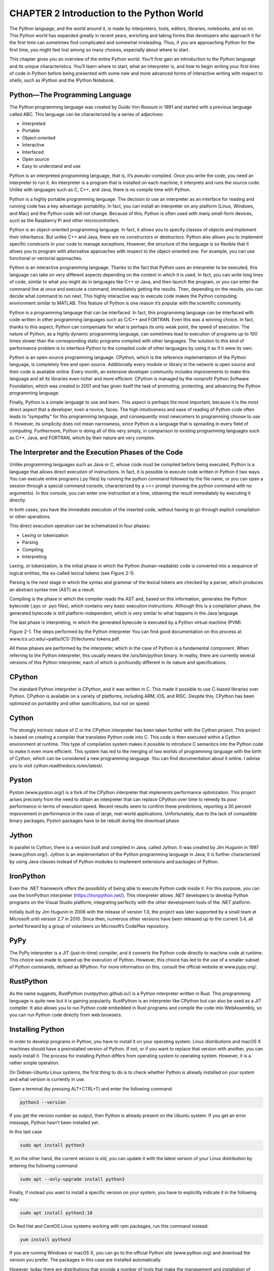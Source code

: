 CHAPTER 2 Introduction to the Python World
==========================================

The Python language, and the world around it, is made by interpreters, tools, editors, libraries, notebooks, and so 
on. This Python world has expanded greatly in recent years, enriching and taking forms that developers who approach 
it for the first time can sometimes find complicated and somewhat misleading. Thus, if you are approaching Python 
for the first time, you might feel lost among so many choices, especially about where to start.

This chapter gives you an overview of the entire Python world. You’ll first gain an introduction to the Python 
language and its unique characteristics. You’ll learn where to start, what an interpreter is, and how to begin 
writing your first lines of code in Python before being presented with some new and more advanced forms of 
interactive writing with respect to shells, such as IPython and the IPython Notebook.

Python—The Programming Language
-------------------------------

The Python programming language was created by Guido Von Rossum in 1991 and started with a previous language called 
ABC. This language can be characterized by a series of adjectives:

• Interpreted

• Portable

• Object-oriented

• Interactive

• Interfaced

• Open source

• Easy to understand and use

Python is an interpreted programming language, that is, it’s pseudo-compiled. Once you write the code, you need an 
interpreter to run it. An interpreter is a program that is installed on each machine; it interprets and runs the 
source code. Unlike with languages such as C, C++, and Java, there is no compile time with Python.

Python is a highly portable programming language. The decision to use an interpreter as an interface for reading 
and running code has a key advantage: portability. In fact, you can install an interpreter on any platform (Linux, 
Windows, and Mac) and the Python code will not change. Because of this, Python is often used with many small-form 
devices, such as the Raspberry Pi and other microcontrollers.

Python is an object-oriented programming language. In fact, it allows you to specify classes of objects and 
implement their inheritance. But unlike C++ and Java, there are no constructors or destructors. Python also allows 
you to implement specific constructs in your code to manage exceptions. However, the structure of the language is 
so flexible that it allows you to program with alternative approaches with respect to the object-oriented one. For 
example, you can use functional or vectorial approaches.

Python is an interactive programming language. Thanks to the fact that Python uses an interpreter to be executed, 
this language can take on very different aspects depending on the context in which it is used. In fact, you can 
write long lines of code, similar to what you might do in languages like C++ or Java, and then launch the program, 
or you can enter the command line at once and execute a command, immediately getting the results. Then, depending 
on the results, you can decide what command to run next. This highly interactive way to execute code makes the 
Python computing environment similar to MATLAB. This feature of Python is one reason it’s popular with the 
scientific community.

Python is a programming language that can be interfaced. In fact, this programming language can be interfaced with 
code written in other programming languages such as C/C++ and FORTRAN. Even this was a winning choice. In fact, 
thanks to this aspect, Python can compensate for what is perhaps its only weak point, the speed of execution. The 
nature of Python, as a highly dynamic programming language, can sometimes lead to execution of programs up to 100 
times slower than the corresponding static programs compiled with other languages. The solution to this kind of 
performance problem is to interface Python to the compiled code of other languages by using it as if it were its 
own.

Python is an open-source programming language. CPython, which is the reference implementation of the Python 
language, is completely free and open source. Additionally every module or library in the network is open source 
and their code is available online. Every month, an extensive developer community includes improvements to make 
this language and all its libraries even richer and more efficient. CPython is managed by the nonprofit Python 
Software Foundation, which was created in 2001 and has given itself the task of promoting, protecting, and 
advancing the Python programming language.

Finally, Python is a simple language to use and learn. This aspect is perhaps the most important, because it is the 
most direct aspect that a developer, even a novice, faces. The high intuitiveness and ease of reading of Python 
code often leads to “sympathy” for this programming language, and consequently most newcomers to programming choose 
to use it. However, its simplicity does not mean narrowness, since Python is a language that is spreading in every 
field of computing. Furthermore, Python is doing all of this very simply, in comparison to existing programming 
languages such as C++, Java, and FORTRAN, which by their nature are very complex.

The Interpreter and the Execution Phases of the Code
----------------------------------------------------

Unlike programming languages such as Java or C, whose code must be compiled before being executed, Python is a 
language that allows direct execution of instructions. In fact, it is possible to execute code written in Python it 
two ways. You can execute entire programs (.py files) by running the python command followed by the file name, or 
you can open a session through a special command console, characterized by a >>> prompt (running the python command 
with no arguments). In this console, you can enter one instruction at a time, obtaining the result immediately by 
executing it directly.

In both cases, you have the immediate execution of the inserted code, without having to go through explicit 
compilation or other operations.

This direct execution operation can be schematized in four phases:

• Lexing or tokenization

• Parsing

• Compiling

• Interpreting

Lexing, or tokenization, is the initial phase in which the Python (human-readable) code is converted into a 
sequence of logical entities, the so-called lexical tokens (see Figure 2-1).

Parsing is the next stage in which the syntax and grammar of the lexical tokens are checked by a parser, which 
produces an abstract syntax tree (AST) as a result.

Compiling is the phase in which the compiler reads the AST and, based on this information, generates the Python 
bytecode (.pyc or .pyo files), which contains very basic execution instructions. Although this is a compilation 
phase, the generated bytecode is still platform-independent, which is very similar to what happens in the Java 
language.

The last phase is interpreting, in which the generated bytecode is executed by a Python virtual machine (PVM).

Figure 2-1. The steps performed by the Python interpreter You can find good documentation on this process at 
www.ics.uci.edu/~pattis/ICS-31/lectures/ tokens.pdf.

All these phases are performed by the interpreter, which in the case of Python is a fundamental component. When 
referring to the Python interpreter, this usually means the /urs/bin/python binary. In reality, there are currently 
several versions of this Python interpreter, each of which is profoundly different in its nature and 
specifications.

CPython
-------

The standard Python interpreter is CPython, and it was written in C. This made it possible to use C-based libraries 
over Python. CPython is available on a variety of platforms, including ARM, iOS, and RISC. Despite this, CPython 
has been optimized on portability and other specifications, but not on speed.

Cython
------

The strongly intrinsic nature of C in the CPython interpreter has been taken further with the Cython project. This 
project is based on creating a compiler that translates Python code into C. This code is then executed within a 
Cython environment at runtime. This type of compilation system makes it possible to introduce C semantics into the 
Python code to make it even more efficient. This system has led to the merging of two worlds of programming 
language with the birth of Cython, which can be considered a new programming language. You can find documentation 
about it online. I advise you to visit cython.readthedocs.io/en/latest/.

Pyston
------

Pyston (www.pyston.org/) is a fork of the CPython interpreter that implements performance optimization. This 
project arises precisely from the need to obtain an interpreter that can replace CPython over time to remedy its 
poor performance in terms of execution speed. Recent results seem to confirm these predictions, reporting a 30 
percent improvement in performance in the case of large, real-world applications. Unfortunately, due to the lack of 
compatible binary packages, Pyston packages have to be rebuilt during the download phase.


Jython
------

In parallel to Cython, there is a version built and compiled in Java, called Jython. It was created by Jim Hugunin 
in 1997 (www.jython.org/). Jython is an implementation of the Python programming language in Java; it is further 
characterized by using Java classes instead of Python modules to implement extensions and packages of Python.

IronPython
----------

Even the .NET framework offers the possibility of being able to execute Python code inside it. For this purpose, 
you can use the IronPython interpreter (https://ironpython.net/). This interpreter allows .NET developers to 
develop Python programs on the Visual Studio platform, integrating perfectly with the other development tools of 
the .NET platform.

Initially built by Jim Hugunin in 2006 with the release of version 1.0, the project was later supported by a small 
team at Microsoft until version 2.7 in 2010. Since then, numerous other versions have been released up to the 
current 3.4, all ported forward by a group of volunteers on Microsoft’s CodePlex repository.

PyPy
----

The PyPy interpreter is a JIT (just-in-time) compiler, and it converts the Python code directly to machine code at 
runtime. This choice was made to speed up the execution of Python. However, this choice has led to the use of a 
smaller subset of Python commands, defined as RPython. For more information on this, consult the official website 
at www.pypy.org/.

RustPython
----------

As the name suggests, RustPython (rustpython.github.io/) is a Python interpreter written in Rust. This programming 
language is quite new but it is gaining popularity. RustPython is an interpreter like CPython but can also be used 
as a JIT compiler. It also allows you to run Python code embedded in Rust programs and compile the code into 
WebAssembly, so you can run Python code directly from web browsers.

Installing Python
-----------------

In order to develop programs in Python, you have to install it on your operating system. Linux distributions and 
macOS X machines should have a preinstalled version of Python. If not, or if you want to replace that version with 
another, you can easily install it. The process for installing Python differs from operating system to operating 
system. However, it is a rather simple operation.

On Debian-Ubuntu Linux systems, the first thing to do is to check whether Python is already installed on your 
system and what version is currently in use.

Open a terminal (by pressing ALT+CTRL+T) and enter the following command:

.. code:: Python

   python3 --version

If you get the version number as output, then Python is already present on the Ubuntu system. If you get an error 
message, Python hasn’t been installed yet.

In this last case

.. code:: Python
   
   sudo apt install python3

If, on the other hand, the current version is old, you can update it with the latest version of your Linux 
distribution by entering the following command:

.. code:: Python

   sudo apt --only-upgrade install python3

Finally, if instead you want to install a specific version on your system, you have to explicitly indicate it in 
the following way:

.. code:: Python

   sudo apt install python3.10

On Red Hat and CentOS Linux systems working with rpm packages, run this command instead:

.. code:: Python

   yum install python3

If you are running Windows or macOS X, you can go to the official Python site (www.python.org) and download the 
version you prefer. The packages in this case are installed automatically.

However, today there are distributions that provide a number of tools that make the management and installation of 
Python, all libraries, and associated applications easier. I strongly recommend you choose one of the distributions 
available online.

Python Distributions
--------------------

Due to the success of the Python programming language, many Python tools have been developed to meet various 
functionalities over the years. There are so many that it’s virtually impossible to manage all of them manually.

In this regard, many Python distributions efficiently manage hundreds of Python packages. In fact, instead of 
individually downloading the interpreter, which includes only the standard libraries, and then needing to 
individually install all the additional libraries, it is much easier to install a Python distribution.

At the heart of these distributions are the package managers, which are nothing more than applications that 
automatically manage, install, upgrade, configure, and remove Python packages that are part of the distribution.

Their functionality is very useful, since the user simply makes a request regarding a particular package (which 
could be an installation for example). Then the package manager, usually via the Internet, performs the operation 
by analyzing the necessary version, alongside all dependencies with any other packages, and downloads them if they 
are not present.

Anaconda
--------

Anaconda is a free distribution of Python packages distributed by Continuum Analytics (www.anaconda.com). This 
distribution supports Linux, Windows, and macOS X operating systems. Anaconda, in addition to providing the latest 
packages released in the Python world, comes bundled with most of the tools you need to set up a Python development 
environment.

Indeed, when you install the Anaconda distribution on your system, you can use many tools and applications 
described in this chapter, without worrying about having to install and manage them separately. The basic 
distribution includes Spyder, an IDE used to develop complex Python programs, Jupyter Notebook, a wonderful tool 
for working interactively with Python in a graphical and orderly way, and Anaconda Navigator, a graphical panel for 
managing packages and virtual environments.

The management of the entire Anaconda distribution is performed by an application called conda. This is the package 
manager and the environment manager of the Anaconda distribution and it handles all of the packages and their 
versions.

.. code:: Python

   conda install <package name>

One of the most interesting aspects of this distribution is the ability to manage multiple development 
environments, each with its own version of Python. With Anaconda, you can work simultaneously and independently 
with different Python versions at the same time, by creating several virtual environments. You can create, for 
instance, an environment based on Python 3.11 even if the current Python version is still 3.10 in your system. To 
do this, you write the following command via the console:

.. code:: Python

   conda create -n py311 python=3.11 anaconda

This will generate a new Anaconda virtual environment with all the packages related to the Python 3.11 version. 
This installation will not affect the Python version installed on your system and won’t generate any conflicts. 
When you no longer need the new virtual environment, you can simply uninstall it, leaving the Python system 
installed on your operating system completely unchanged. Once it’s installed, you can activate the new environment 
by entering the following command:

.. code:: Python

   source activate py311

On Windows, use this command instead:

.. code:: Python

   activate py311 
   C:\Users\Fabio>activate py311 
   (py311) C:\Users\Fabio>

You can create as many versions of Python as you want; you need only to change the parameter passed with the python 
option in the conda create command. When you want to return to work with the original Python version, use the 
following command:

.. code:: Python

   source deactivate

On Windows, use this command:

.. code:: Python

   (py311) C:\Users\Fabio>deactivate 
   Deactivating environment "py311"... 
   C:\Users\Fabio>

Anaconda Navigator
------------------

Although at the base of the Anaconda distribution there is the conda command for the management of packages and 
virtual environments, working through the command console is not always practical and efficient. As you will see in 
the following chapters of the book, Anaconda provides a graphical tool called Anaconda Navigator, which allows you 
to manage the virtual environments and related packages in a graphical and very simplified way (see Figure 2-2).


Figure 2-2. Home panel of Anaconda Navigator

Anaconda Navigator is mainly composed of four panels:

• Home

• Environments

• Learning

• Community

Each of them is selectable through the list of buttons clearly visible on the left.

The Home panel presents all the Python (and also R) development applications installed (or available) for a given 
virtual environment. By default, Anaconda Navigator will show the base operating system environment, referred as 
base(root) in the top-center drop-down menu (see Figure 2-2).

The second panel, called Environments, shows all the virtual environments created in the distribution (see Figure 
2-3). From there, it is possible to select the virtual environment to activate by clicking it directly. It will 
display all the packages installed (or available) on that virtual environment, with the relative versions.

Figure 2-3. Environments panel on Anaconda Navigator

Also from the Environments panel it is possible to create new virtual environments, selecting the basic Python 
version. Similarly, the same virtual environments can be deleted, cloned, backed up, or imported using the menu 
shown in Figure 2-4.

Figure 2-4. Button menu for managing virtual environments in Anaconda Navigator

But that is not all. Anaconda Navigator is not only a useful application for managing Python applications, virtual 
environments, and packages. In the third panel, called Learning (see Figure 2-5), it provides links to the main 
sites of many useful Python libraries (including those covered in this book). By clicking one of these links, you 
can access a lot of documentation. This is always useful to have on hand if you program in Python on a daily basis.

Figure 2-5. Learning panel of Anaconda Navigator

An identical panel to this is the next one, called Community. There are links here too, but this time to forums 
from the main Python development and Data Analytics communities.

The Anaconda platform, with its multiple applications and Anaconda Navigator, allows developers to take advantage 
of this simple and organized work environment and be well prepared for the development of Python code. It is no 
coincidence that this platform has become almost a standard for those belonging to the sector.

Using Python
------------

Python is rich, but simple and very flexible. It allows you to expand your development activities in many areas of 
work (data analysis, scientific, graphic interfaces, etc.). Precisely for this reason, Python can be used in many 
different contexts, often according to the taste and ability of the developer. This section presents the various 
approaches to using Python in the course of the book. According to the various topics discussed in different 
chapters, these different approaches will be used specifically, as they are more suited to the task at hand.

Python Shell
------------

The easiest way to approach the Python world is to open a session in the Python shell, which is a terminal running 
a command line. In fact, you can enter one command at a time and test its operation immediately. This mode makes 
clear the nature of the interpreter that underlies Python. In fact, the interpreter can read one command at a time, 
keeping the status of the variables specified in the previous lines, a behavior similar to that of MATLAB and other 
calculation software.

This approach is helpful when approaching Python the first time. You can test commands one at a time without having 
to write, edit, and run an entire program, which could be composed of many lines of code.

This mode is also good for testing and debugging Python code one line at a time, or simply to make calculations. To 
start a session on the terminal, simply type this on the command line:

.. code:: Python

   C:\Users\nelli>python 
   Python 3.10 | packaged by Anaconda, Inc. | (main, Mar 1 2023, 18:18:21) [MSC v.1916 64 bit (AMD64)] on win32 
   Type 
   "help", "copyright", "credits" or "license" for more information.

   >>>

The Python shell is now active and the interpreter is ready to receive commands in Python. Start by entering the 
simplest of commands, but a classic for getting started with programming.

.. code:: Python

   >>> print("Hello World!") 
   Hello World!

If you have the Anaconda platform available on your system, you can open a Python shell related to a specific 
virtual environment you want to work on. In this case, from Anaconda Navigator, in the Home panel, activate the 
virtual environment from the drop-down menu and click the Launch button of the CMD.exe Prompt application, as shown 
in Figure 2-6.

Figure 2-6. CMD.exe Prompt application in Anaconda Navigator

A command console will open with the name of the active virtual environment prefixed in brackets in the prompt. 
From there, you can run the python command to activate the Python shell.

.. code:: Python

   (Edition3) C:\Users\nelli>python 
   Python 3.11.0 | packaged by Anaconda, Inc. | (main, Mar 1 2023, 18:18:21) [MSC v.1916 64 bit (AMD64)] on win32 
   Type 
   "help", "copyright", "credits" or "license" for more information.

   >>>

Run an Entire Program
---------------------

The best way to become familiar with Python is to write an entire program and then run it from the terminal. First 
write a program using a simple text editor. For example, you can use the code shown in Listing 2-1 and save it as 
MyFirstProgram.py.

Listing 2-1. MyFirstProgram.py

.. code:: Python

   myname = input("What is your name?\n") 
   print("Hi %s, I'm glad to say: Hello world!" %myname)

Now you’ve written your first program in Python, and you can run it directly from the command line by calling the 
python command and then the name of the file containing the program code.

.. code:: Python

   python MyFirstProgram.py

From the output, the program will ask for your name. Once you enter it, it will say hello.

.. code:: Python

   What is your name?
   Fabio Nelli 
   Hi Fabio Nelli, I'm glad to say: Hello world!

Implement the Code Using an IDE
-------------------------------

A more comprehensive approach than the previous ones is to use an IDE (an Integrated Development Environment). 
These editors provide a work environment on which to develop your Python code. They are rich in tools that make 
developers’ lives easier, especially when debugging. In the following sections, you see in detail which IDEs are 
currently available.

Interact with Python
--------------------

The last approach to using Python, and in my opinion, perhaps the most innovative, is the interactive one. In fact, 
in addition to the three previous approaches, this approach provides you with the opportunity to interact directly 
with the Python code.

In this regard, the Python world has been greatly enriched with the introduction of IPython. IPython is a very 
powerful tool, designed specifically to meet the needs of interacting between the Python interpreter and the 
developer, which under this approach takes the role of analyst, engineer, or researcher. IPython and its features 
are explained in more detail in a later section.


Writing Python Code
-------------------

In the previous section, you saw how to write a simple program in which the string "Hello World" was printed. Now 
in this section, you get a brief overview of the basics of the Python language.

This section is not intended to teach you to program in Python, or to illustrate syntax rules of the programming 
language, but just to give you a quick overview of some basic principles of Python necessary to continue with the 
topics covered in this book.

If you already know the Python language, you can safely skip this introductory section. Instead, if you are not 
familiar with programming and you find it difficult to understand the topics, I highly recommend that you visit 
online documentation, tutorials, and courses of various kinds.

Make Calculations
-----------------

You have already seen that the print() function is useful for printing almost anything. Python, in addition to 
being a printing tool, is a great calculator. Start a session on the Python shell and begin to perform these 
mathematical operations:

.. code:: Python

   >>> 1 + 2 
   3

   >>> (1.045 * 3)/4
   0.78375

   >>> 4 ** 2 
   16

   >>> ((4 + 5j) * (2 + 3j))
   (-7+22j) 

   >>> 4 < (2*3) 
   True

Python can calculate many types of data, including complex numbers and conditions with Boolean values. As you can 
see from these calculations, the Python interpreter directly returns the result of the calculations without the 
need to use the print() function. The same thing applies to values contained in variables. It’s enough to call the 
variable to see its contents.

.. code:: Python

   >>> a = 12 * 3.4
   >>> a 
   40.8

Import New Libraries and Functions
----------------------------------

You saw that Python is characterized by the ability to extend its functionality by importing numerous packages and 
modules. To import a module in its entirety, you have to use the import command.

.. code:: Python

   >>> import math

In this way, all the functions contained in the math package are available in your Python session so you can call 
them directly. Thus, you have extended the standard set of functions available when you start a Python session. 
These functions are called with the following expression.

.. code:: Python

   library_name.function_name()

For example, you can now calculate the sine of the value contained in the variable a.

.. code:: Python

   >>> math.sin(a)

As you can see, the function is called along with the name of the library. Sometimes you might find the following 
expression for declaring an import.

.. code:: Python

   >>> from math import *

Even if this works properly, it is to be avoided for good practice. In fact, writing an import in this way involves 
the importation of all functions without necessarily defining the library to which they belong.

.. code:: Python

   >>> sin(a) 
   0.040693257349864856

This form of import can lead to very large errors, especially if the imported libraries are numerous. In fact, it 
is not unlikely that different libraries have functions with the same name, and importing all of these would result 
in an override of all functions with the same name that were previously imported. Therefore, the behavior of the 
program could generate numerous errors or worse, abnormal behavior.

Actually, this way to import is generally used for only a limited number of functions, that is, functions that are 
strictly necessary for the functioning of the program, thus avoiding the importation of an entire library when it 
is completely unnecessary.

.. code:: Python

   >>> from math import sin

Data Structure
--------------

You saw in the previous examples how to use simple variables containing a single value. Python provides a number of 
extremely useful data structures. These data structures can contain lots of data simultaneously and sometimes even 
data of different types. The various data structures provided are defined differently depending on how their data 
are structured internally.

• List

• Set

• Strings

• Tuples

• Dictionary

• Deque

• Heap

This is only a small part of all the data structures that can be made with Python. Among all these data structures, 
the most commonly used are dictionaries and lists.

The type dictionary, defined also as dicts, is a data structure in which each particular value is associated with a 
particular label, called a key. The data collected in a dictionary have no internal order but are only definitions 
of key/value pairs.

.. code:: Python

   >>> dict = {'name':'William', 'age':25, 'city':'London'}

If you want to access a specific value within the dictionary, you have to indicate the name of the associated key.

.. code:: Python
   
   >>> dict["name"] 'William'

If you want to iterate the pairs of values in a dictionary, you have to use the for-in construct. This is possible 
through the use of the items() function.

.. code:: Python

   >>> for key, value in dict.items(): 
   ... print(key,value) 
   ...

   name William 
   age 25 
   city London

The type list is a data structure that contains a number of objects in a precise order to form a sequence to which 
elements can be added and removed. Each item is marked with a number corresponding to the order of the sequence, 
called the index.

.. code:: Python
 
   >>> list = [1,2,3,4]
   >>> list 
   [1, 2, 3, 4]

If you want to access the individual elements, it is sufficient to specify the index in square brackets (the first 
item in the list has 0 as its index), while if you take out a portion of the list (or a sequence), it is sufficient 
to specify the range with the indices i and j corresponding to the extremes of the portion.

.. code:: Python

   >>> list[2] 
   3
   >>> list[1:3] 
   [2, 3]

If you are using negative indices instead, this means you are considering the last item in the list and gradually 
moving to the first.

.. code:: Python

   >>> list[-1] 
   4

In order to do a scan of the elements of a list, you can use the for-in construct.

.. code:: Python

   >>> items = [1,2,3,4,5]
   >>> for item in items: 
   ... print(item + 1) 
   ...

   2 
   3 
   4 
   5 
   6

Functional Programming
----------------------

The for-in loop shown in the previous example is very similar to loops found in other programming languages. 
However, if you want to be a “Python” developer, you have to avoid using explicit loops. Python offers alternative 
approaches, specifying programming techniques such as functional programming (expression-oriented programming).

The tools that Python provides to develop functional programming comprise a series of functions:

• map(function, list)

• filter(function, list)

• reduce(function, list)

• lambda

• list comprehension

The for loop that you just saw has a specific purpose, which is to apply an operation on each item and then somehow 
gather the result. This can be done by the map() function.

.. code:: Python

   >>> items = [1,2,3,4,5]
   >>> def inc(x): return x+1 
   ...
   >>> list(map(inc,items)) 
   [2, 3, 4, 5, 6]

In the previous example, it first defines the function that performs the operation on every single element, and 
then it passes it as the first argument to map(). Python allows you to define the function directly within the 
first argument using lambda as a function. This greatly reduces the code and compacts the previous construct into a 
single line of code.

.. code:: Python

   >>> list(map((lambda x: x+1),items)) 
   [2, 3, 4, 5, 6]

Two other functions working in a similar way are filter() and reduce(). The filter() function extracts the elements 
of the list for which the function returns True. The reduce() function instead considers all the elements of the 
list to produce a single result. To use reduce(), you must import the functools module.

.. code:: Python

   >>> list(filter((lambda x: x < 4), items)) 
   [1, 2, 3]

   >>> from functools import reduce
   >>> reduce((lambda x,y: x/y), items)
   0.008333333333333333

Both of these functions implement other types by using the for loop. They replace these cycles and their 
functionality, which can be alternatively expressed with simple functions. That is what constitutes functional 
programming.

The final concept of functional programming is list comprehension. This concept is used to build lists in a very 
natural and simple way, referring to them in a manner similar to how mathematicians describe datasets. The values 
in the sequence are defined through a particular function or operation.

.. code:: Python

   >>> S = [x**2 for x in range(5)]
   >>> S
   [0, 1, 4, 9, 16]

Indentation
-----------

A peculiarity for those coming from other programming languages is the role that indentation plays. Whereas you 
used to manage the indentation for purely aesthetic reasons, making the code somewhat more readable, in Python 
indentation assumes an integral role in the implementation of the code, by dividing it into logical blocks. In 
fact, while in Java, C, and C++, each line of code is separated from the next by a semicolon (;), in Python you 
should not specify any symbol that separates them, included the braces to indicate a logical block.

These roles in Python are handled through indentation; that is, depending on the starting point of the code line, 
the interpreter determines whether it belongs to a logical block or not.

.. code:: Python

   >>> a = 4
   >>> if a > 3:
   ... if a < 5:
   ... print("I'm four") ... else:
   ... print("I'm a little number") 
   ...

I'm four

.. code:: Python
9999
>>> if a > 3:

... if a < 5:

... print("I'm four") ... else:

... print("I'm a big number") ...

I'm four

In this example you can see that, depending on how the else command is indented, the conditions assume two 
different meanings (specified by me in the strings themselves).

IPython

IPython is a further development of Python that includes a number of tools:

• The IPython shell, which is a powerful interactive shell resulting in a greatly enhanced Python terminal.

• A QtConsole, which is a hybrid between a shell and a GUI, allowing you to display graphics inside the console 
instead of in separate windows.

• An IPython Notebook, called Jupyter Notebook, which is a web interface that allows you to mix text, executable 
code, graphics, and formulas in a single representation.


IPython Shell

This shell apparently resembles a Python session run from a command line, but actually, it provides many other 
features that make this shell much more powerful and versatile than the classic one. To launch this shell, just 
type ipython on the command line.

> ipython Python 3.11.0 | packaged by Anaconda, Inc. | (main, Mar 1 2023, 18:18:21) [MSC v.1916 64 bit (AMD64)] 
Type 'copyright', 'credits' or 'license' for more information IPython 8.12.0 -- An enhanced Interactive Python. 
Type '?' for help.

In [1]:

As you can see, a particular prompt appears with the value In [1]. This means that it is the first line of input. 
Indeed, IPython offers a system of numbered prompts (indexed) with input and output caching.

In [1]: print("Hello World!") Hello World!

In [2]: 3/2 Out[2]: 1.5 In [3]: 5.0/2 Out[3]: 2.5 In [4]:

The same thing applies to values in output that are indicated with the values Out[1], Out [2], and so on. IPython 
saves all inputs that you enter by storing them as variables. In fact, all the inputs entered were included as 
fields in a list called In.

In [4]: In Out[4]: [", 'print "Hello World!"', '3/2', '5.0/2', 'In']

The indices of the list elements are the values that appear in each prompt. Thus, to access a single line of input, 
you can simply specify that value.

In [5]: In[3] Out[5]: '5.0/2'

For output, you can apply the same concept.

In [6]: Out Out[6]: {2: 1.5,

3: 2.5, 4: ['', 'print("Hello World!")', '3/2', '5.0/2', 'In', 'In[3]', 'Out'], 5: u'5.0/2'}

31 Chapter 2 ■ IntroduCtIon to the python World

The Jupyter Project

IPython has grown enormously in recent times, and with the release of IPython 3.0, everything is moving toward a 
new project called Jupyter (https://jupyter.org)—see Figure 2-7.

Figure 2-7. The Jupyter project logo

IPython will continue to exist as a Python shell and as a kernel of Jupyter, but the Notebook and the other 
language-agnostic components belonging to the IPython project will move to form the new Jupyter project.

Jupyter QtConsole

In order to launch this application from the command line, you must enter the following command:

jupyter qtconsole

The application consists of a GUI that has all the functionality present in the IPython shell. See Figure 2-8.

Figure 2-8. The IPython QtConsole

Jupyter Notebook

Jupyter Notebook is the latest evolution of this interactive environment (see Figure 2-9). In fact, with Jupyter 
Notebook, you can merge executable code, text, formulas, images, and animations into a single web document. This is 
useful for many purposes, such as presentations, tutorials, debugging, and so forth.

Figure 2-9. The web page showing the Jupyter Notebook

33 Chapter 2 ■ IntroduCtIon to the python World

To start Jupyter Notebook on your web browser, run the following command from the console:

jupyter notebook

If instead you are working with Anaconda Navigator, in the Home panel, click the Launch button of the Jupyter 
Notebook application to start it (see Figure 2-10).

Figure 2-10. Jupyter Notebook application in Anaconda Navigator

Jupyter Lab

Another application that brings together the characteristics of all the applications seen so far is Jupyter Lab. It 
runs on browsers like Jupyter Notebook, but it’s a real development environment, where you can manage files, data, 
and code in the form of files, sessions, notebooks, and so on.

To start Jupyter Lab on your web browser, run the following command from the console:

jupyter lab


This application is also present on Anaconda Navigator together with the others, and to start it from one of the 
virtual environments, simply click the Launch button of the corresponding icon shown in Figure 2-11.

Figure 2-11. Jupyter Lab icon in Anaconda Navigator

Starting the application will open the default browser (if it’s not already open) and load the 
https://localhost:8892/lab page, which corresponds to Jupyter Lab, as shown in Figure 2-12.


Figure 2-12. Jupyter Lab application

PyPI—The Python Package Index

The Python Package Index (PyPI) is a software repository that contains all the software needed for programming in 
Python—for example, all Python packages belonging to other Python libraries. The content repository is managed 
directly by the developers of individual packages that deal with updating the repository with the latest versions 
of their released libraries. For a list of the packages contained in the repository, go to the official page of 
PyPI at https://pypi.python.org/pypi.

As far as the administration of these packages, you can use the pip application, which is the package manager of 
PyPI.

By launching it from the command line, you can manage all the packages and individually decide if a package should 
be installed, upgraded, or removed. Pip will check if the package is already installed, or if it needs to be 
updated, to control dependencies, and to assess whether other packages are necessary. Furthermore, it manages the 
downloading and installation processes.

$ pip install <<package_name>> 
$ pip search <<package_name>> 
$ pip show <<package_name>> $ pip unistall <<package_name>>


The IDEs for Python

Although most Python developers are used to implementing their code directly from the shell (Python or IPython), 
some IDEs (Interactive Development Environments) are also available. In fact, in addition to a text editor, these 
graphics editors also provide a series of tools that are very useful during the drafting of the code. For example, 
the auto-completion of code, viewing the documentation associated with the commands, debugging, and breakpoints are 
only some of the tools that this kind of application can provide.

Spyder

Spyder (Scientific Python Development Environment) is an IDE that has similar features to the IDE of MATLAB (see 
Figure 2-13). The text editor is enriched with syntax highlighting and code analysis tools. Also, you can integrate 
ready-to-use widgets in your graphic applications.

Figure 2-13. The Spyder IDE

37 Chapter 2 ■ IntroduCtIon to the python World

Eclipse (pyDev)

Those of you who have developed in other programming languages certainly know Eclipse, a universal IDE developed 
entirely in Java (therefore requiring Java installation on your PC) that provides a development environment for 
many programming languages (see Figure 2-14). There is also an Eclipse version for developing in Python, thanks to 
the installation of an additional plugin called pyDev.

Figure 2-14. The Eclipse IDE

38 Chapter 2 ■ IntroduCtIon to the python World

Sublime

This text editor is one of the preferred environments for Python programmers (see Figure 2-15). In fact, there are 
several plugins available for this application that make Python implementation easy and enjoyable.

Figure 2-15. The Sublime IDE

39 Chapter 2 ■ IntroduCtIon to the python World

Liclipse

Liclipse, similarly to Spyder, is a development environment specifically designed for the Python language (see 
Figure 2-16). It is very similar to the Eclipse IDE but it is fully adapted for a specific use in Python, without 
needing to install plugins like PyDev. So its installation and settings are much simpler than Eclipse.

Figure 2-16. The Liclipse IDE


NinjaIDE

NinjaIDE (NinjaIDE is “Not Just Another IDE”), which characterized by a name that is a recursive acronym, is a 
specialized IDE for the Python language (see Figure 2-17). It’s a very recent application on which the efforts of 
many developers are focused. Already very promising, it is likely that in the coming years, this IDE will be a 
source of many surprises.

Figure 2-17. The Ninja IDE

Komodo IDE

Komodo is a very powerful IDE full of tools that make it a complete and professional development environment (see 
Figure 2-18). Paid software and written in C++, the Komodo development environment is adaptable to many programming 
languages, including Python.

41 Chapter 2 ■ IntroduCtIon to the python World

Figure 2-18. The Komodo IDE

SciPy

SciPy (pronounced “sigh pie”) is a set of open-source Python libraries specialized for scientific computing. Many 
of these libraries are the protagonists of many chapters of the book, given that their knowledge is critical to 
data analysis. Together they constitute a set of tools for calculating and displaying data. It has little to envy 
from other specialized environments for calculation and data analysis (such as R or MATLAB). Among the libraries 
that are part of the SciPy group, there are three in particular that are discussed in the following chapters:

• NumPy

• matplotlib

• Pandas

NumPy

This library, whose name means numerical Python, constitutes the core of many other Python libraries that have 
originated from it. Indeed, NumPy is the foundation library for scientific computing in Python since it provides 
data structures and high-performing functions that the basic package of the Python cannot provide. In fact, as you 
will see later in the book, NumPy defines a specific data structure that is an N-dimensional array defined as 
ndarray.

Knowledge of this library is essential in terms of numerical calculations since its correct use can greatly 
influence the performance of your computations. Throughout the book, this library is almost omnipresent because of 
its unique characteristics, so an entire chapter is devoted to it (Chapter 3).

This package provides some features added to the standard Python:

• Ndarray: A multidimensional array much faster and more efficient than those provided by the basic package of 
Python.

• Element-wise computation: A set of functions for performing this type of calculation with arrays and mathematical 
operations between arrays.

• Reading-writing datasets: A set of tools for reading and writing data stored in the hard disk.

• Integration with other languages such as C, C++, and FORTRAN: A set of tools to integrate code developed with 
these programming languages.

Pandas

This package provides complex data structures and functions specifically designed to make the work on them easy, 
fast, and effective. This package is the core of data analysis in Python. Therefore, the study and application of 
this package is the main goal on which you will work throughout the book (especially in Chapters 4, 5, and 6). 
Knowledge of its every detail, especially when it is applied to data analysis, is a fundamental objective of this 
book.

The fundamental concept of this package is the DataFrame, a two-dimensional tabular data structure with row and 
column labels.

Pandas applies the high-performance properties of the NumPy library to the manipulation of data in spreadsheets or 
in relational databases (SQL databases). In fact, by using sophisticated indexing, it will be easy to carry out 
many operations on this kind of data structure, such as reshaping, slicing, aggregations, and the selection of 
subsets.

matplotlib

This package is the Python library that is currently the most popular for producing plots and other data 
visualizations in 2D. Because data analysis requires visualization tools, this library best suits this purpose. In 
Chapter 7, you learn about this rich library in detail so you will know how to represent the results of your 
analysis in the best way.

Conclusions

During the course of this chapter, all the fundamental aspects characterizing the Python world have been 
illustrated. The basic concepts of the Python programming language were introduced, with brief examples explaining 
its innovative aspects and how it stands out compared to other programming languages. In addition, different ways 
of using Python at various levels were presented. First you saw how to use a simple command-line interpreter, then 
a set of simple graphical user interfaces were shown until you got to complex development environments, known as 
IDEs, such as Spyder, Liclipse, and NinjaIDE.

Even the highly innovative project Jupyter (IPython) was presented, showing you how you can develop Python code 
interactively, in particular with the Jupyter Notebook.

Moreover, the modular nature of Python was highlighted with the ability to expand the basic set of standard 
functions provided by Python’s external libraries. In this regard, the PyPI online repository was shown along with 
other Python distributions such as Anaconda and Enthought Canopy.

In the next chapter, you deal with the first library that is the basis of all numerical calculations in Python: 
NumPy. You learn about the ndarray, a data structure that is the basis of the more complex data structures used in 
data analysis in the following chapters.



